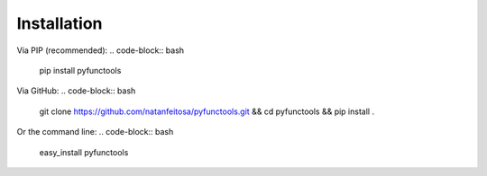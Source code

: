 ============
Installation
============

Via PIP (recommended):
.. code-block:: bash
    pip install pyfunctools

Via GitHub:
.. code-block:: bash
    git clone https://github.com/natanfeitosa/pyfunctools.git && cd pyfunctools && pip install .

Or the command line:
.. code-block:: bash
    easy_install pyfunctools

